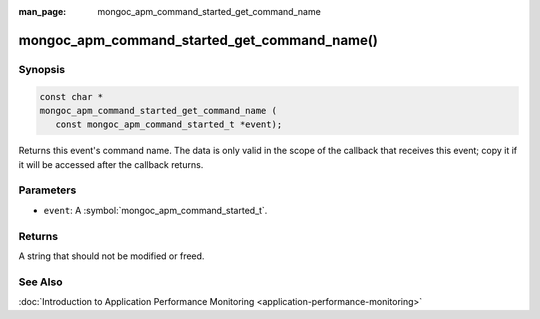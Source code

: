 :man_page: mongoc_apm_command_started_get_command_name

mongoc_apm_command_started_get_command_name()
=============================================

Synopsis
--------

.. code-block:: c

  const char *
  mongoc_apm_command_started_get_command_name (
     const mongoc_apm_command_started_t *event);

Returns this event's command name. The data is only valid in the scope of the callback that receives this event; copy it if it will be accessed after the callback returns.

Parameters
----------

* ``event``: A :symbol:`mongoc_apm_command_started_t`.

Returns
-------

A string that should not be modified or freed.

See Also
--------

:doc:`Introduction to Application Performance Monitoring <application-performance-monitoring>`

